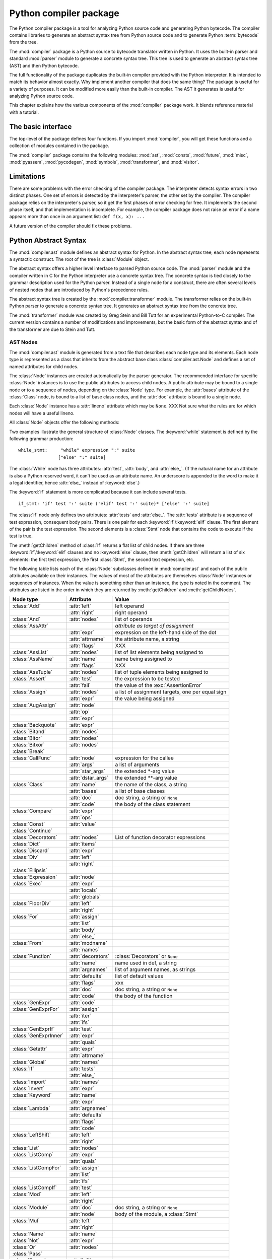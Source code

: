 
.. _compiler:

***********************
Python compiler package
***********************

.. deprecated:: 2.6
   The :mod:`compiler` package has been removed in Python 3.

.. sectionauthor:: Jeremy Hylton <jeremy@zope.com>


The Python compiler package is a tool for analyzing Python source code and
generating Python bytecode.  The compiler contains libraries to generate an
abstract syntax tree from Python source code and to generate Python
:term:`bytecode` from the tree.

The :mod:`compiler` package is a Python source to bytecode translator written in
Python.  It uses the built-in parser and standard :mod:`parser` module to
generate a concrete syntax tree.  This tree is used to generate an abstract
syntax tree (AST) and then Python bytecode.

The full functionality of the package duplicates the built-in compiler provided
with the Python interpreter.  It is intended to match its behavior almost
exactly.  Why implement another compiler that does the same thing?  The package
is useful for a variety of purposes.  It can be modified more easily than the
built-in compiler.  The AST it generates is useful for analyzing Python source
code.

This chapter explains how the various components of the :mod:`compiler` package
work.  It blends reference material with a tutorial.


The basic interface
===================

.. module:: compiler
   :synopsis: Python code compiler written in Python.
   :deprecated:


The top-level of the package defines four functions.  If you import
:mod:`compiler`, you will get these functions and a collection of modules
contained in the package.


.. function:: parse(buf)

   Returns an abstract syntax tree for the Python source code in *buf*. The
   function raises :exc:`SyntaxError` if there is an error in the source code.  The
   return value is a :class:`compiler.ast.Module` instance that contains the tree.


.. function:: parseFile(path)

   Return an abstract syntax tree for the Python source code in the file specified
   by *path*.  It is equivalent to ``parse(open(path).read())``.


.. function:: walk(ast, visitor[, verbose])

   Do a pre-order walk over the abstract syntax tree *ast*.  Call the appropriate
   method on the *visitor* instance for each node encountered.


.. function:: compile(source, filename, mode, flags=None,  dont_inherit=None)

   Compile the string *source*, a Python module, statement or expression, into a
   code object that can be executed by the exec statement or :func:`eval`. This
   function is a replacement for the built-in :func:`compile` function.

   The *filename* will be used for run-time error messages.

   The *mode* must be 'exec' to compile a module, 'single' to compile a single
   (interactive) statement, or 'eval' to compile an expression.

   The *flags* and *dont_inherit* arguments affect future-related statements, but
   are not supported yet.


.. function:: compileFile(source)

   Compiles the file *source* and generates a .pyc file.

The :mod:`compiler` package contains the following modules: :mod:`ast`,
:mod:`consts`, :mod:`future`, :mod:`misc`, :mod:`pyassem`, :mod:`pycodegen`,
:mod:`symbols`, :mod:`transformer`, and :mod:`visitor`.


Limitations
===========

There are some problems with the error checking of the compiler package.  The
interpreter detects syntax errors in two distinct phases.  One set of errors is
detected by the interpreter's parser, the other set by the compiler.  The
compiler package relies on the interpreter's parser, so it get the first phases
of error checking for free.  It implements the second phase itself, and that
implementation is incomplete.  For example, the compiler package does not raise
an error if a name appears more than once in an argument list:  ``def f(x, x):
...``

A future version of the compiler should fix these problems.


Python Abstract Syntax
======================

The :mod:`compiler.ast` module defines an abstract syntax for Python.  In the
abstract syntax tree, each node represents a syntactic construct.  The root of
the tree is :class:`Module` object.

The abstract syntax offers a higher level interface to parsed Python source
code.  The :mod:`parser` module and the compiler written in C for the Python
interpreter use a concrete syntax tree.  The concrete syntax is tied closely to
the grammar description used for the Python parser.  Instead of a single node
for a construct, there are often several levels of nested nodes that are
introduced by Python's precedence rules.

The abstract syntax tree is created by the :mod:`compiler.transformer` module.
The transformer relies on the built-in Python parser to generate a concrete
syntax tree.  It generates an abstract syntax tree from the concrete tree.

.. index::
   single: Stein, Greg
   single: Tutt, Bill

The :mod:`transformer` module was created by Greg Stein and Bill Tutt for an
experimental Python-to-C compiler.  The current version contains a number of
modifications and improvements, but the basic form of the abstract syntax and of
the transformer are due to Stein and Tutt.


AST Nodes
---------

.. module:: compiler.ast


The :mod:`compiler.ast` module is generated from a text file that describes each
node type and its elements.  Each node type is represented as a class that
inherits from the abstract base class :class:`compiler.ast.Node` and defines a
set of named attributes for child nodes.


.. class:: Node()

   The :class:`Node` instances are created automatically by the parser generator.
   The recommended interface for specific :class:`Node` instances is to use the
   public attributes to access child nodes.  A public attribute may be bound to a
   single node or to a sequence of nodes, depending on the :class:`Node` type.  For
   example, the :attr:`bases` attribute of the :class:`Class` node, is bound to a
   list of base class nodes, and the :attr:`doc` attribute is bound to a single
   node.

   Each :class:`Node` instance has a :attr:`lineno` attribute which may be
   ``None``.  XXX Not sure what the rules are for which nodes will have a useful
   lineno.

   All :class:`Node` objects offer the following methods:


   .. method:: getChildren()

      Returns a flattened list of the child nodes and objects in the order they
      occur.  Specifically, the order of the nodes is the order in which they
      appear in the Python grammar.  Not all of the children are :class:`Node`
      instances.  The names of functions and classes, for example, are plain
      strings.


   .. method:: getChildNodes()

      Returns a flattened list of the child nodes in the order they occur.  This
      method is like :meth:`getChildren`, except that it only returns those
      children that are :class:`Node` instances.


Two examples illustrate the general structure of :class:`Node` classes.  The
:keyword:`while` statement is defined by the following grammar production::

   while_stmt:     "while" expression ":" suite
                  ["else" ":" suite]

The :class:`While` node has three attributes: :attr:`test`, :attr:`body`, and
:attr:`else_`.  (If the natural name for an attribute is also a Python reserved
word, it can't be used as an attribute name.  An underscore is appended to the
word to make it a legal identifier, hence :attr:`else_` instead of
:keyword:`else`.)

The :keyword:`if` statement is more complicated because it can include several
tests.   ::

   if_stmt: 'if' test ':' suite ('elif' test ':' suite)* ['else' ':' suite]

The :class:`If` node only defines two attributes: :attr:`tests` and
:attr:`else_`.  The :attr:`tests` attribute is a sequence of test expression,
consequent body pairs.  There is one pair for each :keyword:`if`/:keyword:`elif`
clause.  The first element of the pair is the test expression.  The second
elements is a :class:`Stmt` node that contains the code to execute if the test
is true.

The :meth:`getChildren` method of :class:`If` returns a flat list of child
nodes.  If there are three :keyword:`if`/:keyword:`elif` clauses and no
:keyword:`else` clause, then :meth:`getChildren` will return a list of six
elements: the first test expression, the first :class:`Stmt`, the second text
expression, etc.

The following table lists each of the :class:`Node` subclasses defined in
:mod:`compiler.ast` and each of the public attributes available on their
instances.  The values of most of the attributes are themselves :class:`Node`
instances or sequences of instances.  When the value is something other than an
instance, the type is noted in the comment.  The attributes are listed in the
order in which they are returned by :meth:`getChildren` and
:meth:`getChildNodes`.

+-----------------------+--------------------+---------------------------------+
| Node type             | Attribute          | Value                           |
+=======================+====================+=================================+
| :class:`Add`          | :attr:`left`       | left operand                    |
+-----------------------+--------------------+---------------------------------+
|                       | :attr:`right`      | right operand                   |
+-----------------------+--------------------+---------------------------------+
| :class:`And`          | :attr:`nodes`      | list of operands                |
+-----------------------+--------------------+---------------------------------+
| :class:`AssAttr`      |                    | *attribute as target of         |
|                       |                    | assignment*                     |
+-----------------------+--------------------+---------------------------------+
|                       | :attr:`expr`       | expression on the left-hand     |
|                       |                    | side of the dot                 |
+-----------------------+--------------------+---------------------------------+
|                       | :attr:`attrname`   | the attribute name, a string    |
+-----------------------+--------------------+---------------------------------+
|                       | :attr:`flags`      | XXX                             |
+-----------------------+--------------------+---------------------------------+
| :class:`AssList`      | :attr:`nodes`      | list of list elements being     |
|                       |                    | assigned to                     |
+-----------------------+--------------------+---------------------------------+
| :class:`AssName`      | :attr:`name`       | name being assigned to          |
+-----------------------+--------------------+---------------------------------+
|                       | :attr:`flags`      | XXX                             |
+-----------------------+--------------------+---------------------------------+
| :class:`AssTuple`     | :attr:`nodes`      | list of tuple elements being    |
|                       |                    | assigned to                     |
+-----------------------+--------------------+---------------------------------+
| :class:`Assert`       | :attr:`test`       | the expression to be tested     |
+-----------------------+--------------------+---------------------------------+
|                       | :attr:`fail`       | the value of the                |
|                       |                    | :exc:`AssertionError`           |
+-----------------------+--------------------+---------------------------------+
| :class:`Assign`       | :attr:`nodes`      | a list of assignment targets,   |
|                       |                    | one per equal sign              |
+-----------------------+--------------------+---------------------------------+
|                       | :attr:`expr`       | the value being assigned        |
+-----------------------+--------------------+---------------------------------+
| :class:`AugAssign`    | :attr:`node`       |                                 |
+-----------------------+--------------------+---------------------------------+
|                       | :attr:`op`         |                                 |
+-----------------------+--------------------+---------------------------------+
|                       | :attr:`expr`       |                                 |
+-----------------------+--------------------+---------------------------------+
| :class:`Backquote`    | :attr:`expr`       |                                 |
+-----------------------+--------------------+---------------------------------+
| :class:`Bitand`       | :attr:`nodes`      |                                 |
+-----------------------+--------------------+---------------------------------+
| :class:`Bitor`        | :attr:`nodes`      |                                 |
+-----------------------+--------------------+---------------------------------+
| :class:`Bitxor`       | :attr:`nodes`      |                                 |
+-----------------------+--------------------+---------------------------------+
| :class:`Break`        |                    |                                 |
+-----------------------+--------------------+---------------------------------+
| :class:`CallFunc`     | :attr:`node`       | expression for the callee       |
+-----------------------+--------------------+---------------------------------+
|                       | :attr:`args`       | a list of arguments             |
+-----------------------+--------------------+---------------------------------+
|                       | :attr:`star_args`  | the extended \*-arg value       |
+-----------------------+--------------------+---------------------------------+
|                       | :attr:`dstar_args` | the extended \*\*-arg value     |
+-----------------------+--------------------+---------------------------------+
| :class:`Class`        | :attr:`name`       | the name of the class, a string |
+-----------------------+--------------------+---------------------------------+
|                       | :attr:`bases`      | a list of base classes          |
+-----------------------+--------------------+---------------------------------+
|                       | :attr:`doc`        | doc string, a string or         |
|                       |                    | ``None``                        |
+-----------------------+--------------------+---------------------------------+
|                       | :attr:`code`       | the body of the class statement |
+-----------------------+--------------------+---------------------------------+
| :class:`Compare`      | :attr:`expr`       |                                 |
+-----------------------+--------------------+---------------------------------+
|                       | :attr:`ops`        |                                 |
+-----------------------+--------------------+---------------------------------+
| :class:`Const`        | :attr:`value`      |                                 |
+-----------------------+--------------------+---------------------------------+
| :class:`Continue`     |                    |                                 |
+-----------------------+--------------------+---------------------------------+
| :class:`Decorators`   | :attr:`nodes`      | List of function decorator      |
|                       |                    | expressions                     |
+-----------------------+--------------------+---------------------------------+
| :class:`Dict`         | :attr:`items`      |                                 |
+-----------------------+--------------------+---------------------------------+
| :class:`Discard`      | :attr:`expr`       |                                 |
+-----------------------+--------------------+---------------------------------+
| :class:`Div`          | :attr:`left`       |                                 |
+-----------------------+--------------------+---------------------------------+
|                       | :attr:`right`      |                                 |
+-----------------------+--------------------+---------------------------------+
| :class:`Ellipsis`     |                    |                                 |
+-----------------------+--------------------+---------------------------------+
| :class:`Expression`   | :attr:`node`       |                                 |
+-----------------------+--------------------+---------------------------------+
| :class:`Exec`         | :attr:`expr`       |                                 |
+-----------------------+--------------------+---------------------------------+
|                       | :attr:`locals`     |                                 |
+-----------------------+--------------------+---------------------------------+
|                       | :attr:`globals`    |                                 |
+-----------------------+--------------------+---------------------------------+
| :class:`FloorDiv`     | :attr:`left`       |                                 |
+-----------------------+--------------------+---------------------------------+
|                       | :attr:`right`      |                                 |
+-----------------------+--------------------+---------------------------------+
| :class:`For`          | :attr:`assign`     |                                 |
+-----------------------+--------------------+---------------------------------+
|                       | :attr:`list`       |                                 |
+-----------------------+--------------------+---------------------------------+
|                       | :attr:`body`       |                                 |
+-----------------------+--------------------+---------------------------------+
|                       | :attr:`else_`      |                                 |
+-----------------------+--------------------+---------------------------------+
| :class:`From`         | :attr:`modname`    |                                 |
+-----------------------+--------------------+---------------------------------+
|                       | :attr:`names`      |                                 |
+-----------------------+--------------------+---------------------------------+
| :class:`Function`     | :attr:`decorators` | :class:`Decorators` or ``None`` |
+-----------------------+--------------------+---------------------------------+
|                       | :attr:`name`       | name used in def, a string      |
+-----------------------+--------------------+---------------------------------+
|                       | :attr:`argnames`   | list of argument names, as      |
|                       |                    | strings                         |
+-----------------------+--------------------+---------------------------------+
|                       | :attr:`defaults`   | list of default values          |
+-----------------------+--------------------+---------------------------------+
|                       | :attr:`flags`      | xxx                             |
+-----------------------+--------------------+---------------------------------+
|                       | :attr:`doc`        | doc string, a string or         |
|                       |                    | ``None``                        |
+-----------------------+--------------------+---------------------------------+
|                       | :attr:`code`       | the body of the function        |
+-----------------------+--------------------+---------------------------------+
| :class:`GenExpr`      | :attr:`code`       |                                 |
+-----------------------+--------------------+---------------------------------+
| :class:`GenExprFor`   | :attr:`assign`     |                                 |
+-----------------------+--------------------+---------------------------------+
|                       | :attr:`iter`       |                                 |
+-----------------------+--------------------+---------------------------------+
|                       | :attr:`ifs`        |                                 |
+-----------------------+--------------------+---------------------------------+
| :class:`GenExprIf`    | :attr:`test`       |                                 |
+-----------------------+--------------------+---------------------------------+
| :class:`GenExprInner` | :attr:`expr`       |                                 |
+-----------------------+--------------------+---------------------------------+
|                       | :attr:`quals`      |                                 |
+-----------------------+--------------------+---------------------------------+
| :class:`Getattr`      | :attr:`expr`       |                                 |
+-----------------------+--------------------+---------------------------------+
|                       | :attr:`attrname`   |                                 |
+-----------------------+--------------------+---------------------------------+
| :class:`Global`       | :attr:`names`      |                                 |
+-----------------------+--------------------+---------------------------------+
| :class:`If`           | :attr:`tests`      |                                 |
+-----------------------+--------------------+---------------------------------+
|                       | :attr:`else_`      |                                 |
+-----------------------+--------------------+---------------------------------+
| :class:`Import`       | :attr:`names`      |                                 |
+-----------------------+--------------------+---------------------------------+
| :class:`Invert`       | :attr:`expr`       |                                 |
+-----------------------+--------------------+---------------------------------+
| :class:`Keyword`      | :attr:`name`       |                                 |
+-----------------------+--------------------+---------------------------------+
|                       | :attr:`expr`       |                                 |
+-----------------------+--------------------+---------------------------------+
| :class:`Lambda`       | :attr:`argnames`   |                                 |
+-----------------------+--------------------+---------------------------------+
|                       | :attr:`defaults`   |                                 |
+-----------------------+--------------------+---------------------------------+
|                       | :attr:`flags`      |                                 |
+-----------------------+--------------------+---------------------------------+
|                       | :attr:`code`       |                                 |
+-----------------------+--------------------+---------------------------------+
| :class:`LeftShift`    | :attr:`left`       |                                 |
+-----------------------+--------------------+---------------------------------+
|                       | :attr:`right`      |                                 |
+-----------------------+--------------------+---------------------------------+
| :class:`List`         | :attr:`nodes`      |                                 |
+-----------------------+--------------------+---------------------------------+
| :class:`ListComp`     | :attr:`expr`       |                                 |
+-----------------------+--------------------+---------------------------------+
|                       | :attr:`quals`      |                                 |
+-----------------------+--------------------+---------------------------------+
| :class:`ListCompFor`  | :attr:`assign`     |                                 |
+-----------------------+--------------------+---------------------------------+
|                       | :attr:`list`       |                                 |
+-----------------------+--------------------+---------------------------------+
|                       | :attr:`ifs`        |                                 |
+-----------------------+--------------------+---------------------------------+
| :class:`ListCompIf`   | :attr:`test`       |                                 |
+-----------------------+--------------------+---------------------------------+
| :class:`Mod`          | :attr:`left`       |                                 |
+-----------------------+--------------------+---------------------------------+
|                       | :attr:`right`      |                                 |
+-----------------------+--------------------+---------------------------------+
| :class:`Module`       | :attr:`doc`        | doc string, a string or         |
|                       |                    | ``None``                        |
+-----------------------+--------------------+---------------------------------+
|                       | :attr:`node`       | body of the module, a           |
|                       |                    | :class:`Stmt`                   |
+-----------------------+--------------------+---------------------------------+
| :class:`Mul`          | :attr:`left`       |                                 |
+-----------------------+--------------------+---------------------------------+
|                       | :attr:`right`      |                                 |
+-----------------------+--------------------+---------------------------------+
| :class:`Name`         | :attr:`name`       |                                 |
+-----------------------+--------------------+---------------------------------+
| :class:`Not`          | :attr:`expr`       |                                 |
+-----------------------+--------------------+---------------------------------+
| :class:`Or`           | :attr:`nodes`      |                                 |
+-----------------------+--------------------+---------------------------------+
| :class:`Pass`         |                    |                                 |
+-----------------------+--------------------+---------------------------------+
| :class:`Power`        | :attr:`left`       |                                 |
+-----------------------+--------------------+---------------------------------+
|                       | :attr:`right`      |                                 |
+-----------------------+--------------------+---------------------------------+
| :class:`Print`        | :attr:`nodes`      |                                 |
+-----------------------+--------------------+---------------------------------+
|                       | :attr:`dest`       |                                 |
+-----------------------+--------------------+---------------------------------+
| :class:`Printnl`      | :attr:`nodes`      |                                 |
+-----------------------+--------------------+---------------------------------+
|                       | :attr:`dest`       |                                 |
+-----------------------+--------------------+---------------------------------+
| :class:`Raise`        | :attr:`expr1`      |                                 |
+-----------------------+--------------------+---------------------------------+
|                       | :attr:`expr2`      |                                 |
+-----------------------+--------------------+---------------------------------+
|                       | :attr:`expr3`      |                                 |
+-----------------------+--------------------+---------------------------------+
| :class:`Return`       | :attr:`value`      |                                 |
+-----------------------+--------------------+---------------------------------+
| :class:`RightShift`   | :attr:`left`       |                                 |
+-----------------------+--------------------+---------------------------------+
|                       | :attr:`right`      |                                 |
+-----------------------+--------------------+---------------------------------+
| :class:`Slice`        | :attr:`expr`       |                                 |
+-----------------------+--------------------+---------------------------------+
|                       | :attr:`flags`      |                                 |
+-----------------------+--------------------+---------------------------------+
|                       | :attr:`lower`      |                                 |
+-----------------------+--------------------+---------------------------------+
|                       | :attr:`upper`      |                                 |
+-----------------------+--------------------+---------------------------------+
| :class:`Sliceobj`     | :attr:`nodes`      | list of statements              |
+-----------------------+--------------------+---------------------------------+
| :class:`Stmt`         | :attr:`nodes`      |                                 |
+-----------------------+--------------------+---------------------------------+
| :class:`Sub`          | :attr:`left`       |                                 |
+-----------------------+--------------------+---------------------------------+
|                       | :attr:`right`      |                                 |
+-----------------------+--------------------+---------------------------------+
| :class:`Subscript`    | :attr:`expr`       |                                 |
+-----------------------+--------------------+---------------------------------+
|                       | :attr:`flags`      |                                 |
+-----------------------+--------------------+---------------------------------+
|                       | :attr:`subs`       |                                 |
+-----------------------+--------------------+---------------------------------+
| :class:`TryExcept`    | :attr:`body`       |                                 |
+-----------------------+--------------------+---------------------------------+
|                       | :attr:`handlers`   |                                 |
+-----------------------+--------------------+---------------------------------+
|                       | :attr:`else_`      |                                 |
+-----------------------+--------------------+---------------------------------+
| :class:`TryFinally`   | :attr:`body`       |                                 |
+-----------------------+--------------------+---------------------------------+
|                       | :attr:`final`      |                                 |
+-----------------------+--------------------+---------------------------------+
| :class:`Tuple`        | :attr:`nodes`      |                                 |
+-----------------------+--------------------+---------------------------------+
| :class:`UnaryAdd`     | :attr:`expr`       |                                 |
+-----------------------+--------------------+---------------------------------+
| :class:`UnarySub`     | :attr:`expr`       |                                 |
+-----------------------+--------------------+---------------------------------+
| :class:`While`        | :attr:`test`       |                                 |
+-----------------------+--------------------+---------------------------------+
|                       | :attr:`body`       |                                 |
+-----------------------+--------------------+---------------------------------+
|                       | :attr:`else_`      |                                 |
+-----------------------+--------------------+---------------------------------+
| :class:`With`         | :attr:`expr`       |                                 |
+-----------------------+--------------------+---------------------------------+
|                       | :attr:`vars`       |                                 |
+-----------------------+--------------------+---------------------------------+
|                       | :attr:`body`       |                                 |
+-----------------------+--------------------+---------------------------------+
| :class:`Yield`        | :attr:`value`      |                                 |
+-----------------------+--------------------+---------------------------------+


Assignment nodes
----------------

There is a collection of nodes used to represent assignments.  Each assignment
statement in the source code becomes a single :class:`Assign` node in the AST.
The :attr:`nodes` attribute is a list that contains a node for each assignment
target.  This is necessary because assignment can be chained, e.g. ``a = b =
2``. Each :class:`Node` in the list will be one of the following classes:
:class:`AssAttr`, :class:`AssList`, :class:`AssName`, or :class:`AssTuple`.

Each target assignment node will describe the kind of object being assigned to:
:class:`AssName` for a simple name, e.g. ``a = 1``. :class:`AssAttr` for an
attribute assigned, e.g. ``a.x = 1``. :class:`AssList` and :class:`AssTuple` for
list and tuple expansion respectively, e.g. ``a, b, c = a_tuple``.

The target assignment nodes also have a :attr:`flags` attribute that indicates
whether the node is being used for assignment or in a delete statement.  The
:class:`AssName` is also used to represent a delete statement, e.g. :class:`del
x`.

When an expression contains several attribute references, an assignment or
delete statement will contain only one :class:`AssAttr` node -- for the final
attribute reference.  The other attribute references will be represented as
:class:`Getattr` nodes in the :attr:`expr` attribute of the :class:`AssAttr`
instance.


Examples
--------

This section shows several simple examples of ASTs for Python source code.  The
examples demonstrate how to use the :func:`parse` function, what the repr of an
AST looks like, and how to access attributes of an AST node.

The first module defines a single function.  Assume it is stored in
:file:`/tmp/doublelib.py`.  ::

   """This is an example module.

   This is the docstring.
   """

   def double(x):
       "Return twice the argument"
       return x * 2

In the interactive interpreter session below, I have reformatted the long AST
reprs for readability.  The AST reprs use unqualified class names.  If you want
to create an instance from a repr, you must import the class names from the
:mod:`compiler.ast` module. ::

   >>> import compiler
   >>> mod = compiler.parseFile("/tmp/doublelib.py")
   >>> mod
   Module('This is an example module.\n\nThis is the docstring.\n',
          Stmt([Function(None, 'double', ['x'], [], 0,
                         'Return twice the argument',
                         Stmt([Return(Mul((Name('x'), Const(2))))]))]))
   >>> from compiler.ast import *
   >>> Module('This is an example module.\n\nThis is the docstring.\n',
   ...    Stmt([Function(None, 'double', ['x'], [], 0,
   ...                   'Return twice the argument',
   ...                   Stmt([Return(Mul((Name('x'), Const(2))))]))]))
   Module('This is an example module.\n\nThis is the docstring.\n',
          Stmt([Function(None, 'double', ['x'], [], 0,
                         'Return twice the argument',
                         Stmt([Return(Mul((Name('x'), Const(2))))]))]))
   >>> mod.doc
   'This is an example module.\n\nThis is the docstring.\n'
   >>> for node in mod.node.nodes:
   ...     print node
   ...
   Function(None, 'double', ['x'], [], 0, 'Return twice the argument',
            Stmt([Return(Mul((Name('x'), Const(2))))]))
   >>> func = mod.node.nodes[0]
   >>> func.code
   Stmt([Return(Mul((Name('x'), Const(2))))])


Using Visitors to Walk ASTs
===========================

.. module:: compiler.visitor


The visitor pattern is ...  The :mod:`compiler` package uses a variant on the
visitor pattern that takes advantage of Python's introspection features to
eliminate the need for much of the visitor's infrastructure.

The classes being visited do not need to be programmed to accept visitors.  The
visitor need only define visit methods for classes it is specifically interested
in; a default visit method can handle the rest.

XXX The magic :meth:`visit` method for visitors.


.. function:: walk(tree, visitor[, verbose])


.. class:: ASTVisitor()

   The :class:`ASTVisitor` is responsible for walking over the tree in the correct
   order.  A walk begins with a call to :meth:`preorder`.  For each node, it checks
   the *visitor* argument to :meth:`preorder` for a method named 'visitNodeType,'
   where NodeType is the name of the node's class, e.g. for a :class:`While` node a
   :meth:`visitWhile` would be called.  If the method exists, it is called with the
   node as its first argument.

   The visitor method for a particular node type can control how child nodes are
   visited during the walk.  The :class:`ASTVisitor` modifies the visitor argument
   by adding a visit method to the visitor; this method can be used to visit a
   particular child node.  If no visitor is found for a particular node type, the
   :meth:`default` method is called.

   :class:`ASTVisitor` objects have the following methods:

   XXX describe extra arguments


   .. method:: default(node[, ...])


   .. method:: dispatch(node[, ...])


   .. method:: preorder(tree, visitor)


Bytecode Generation
===================

The code generator is a visitor that emits bytecodes.  Each visit method can
call the :meth:`emit` method to emit a new bytecode.  The basic code generator
is specialized for modules, classes, and functions.  An assembler converts that
emitted instructions to the low-level bytecode format.  It handles things like
generation of constant lists of code objects and calculation of jump offsets.


